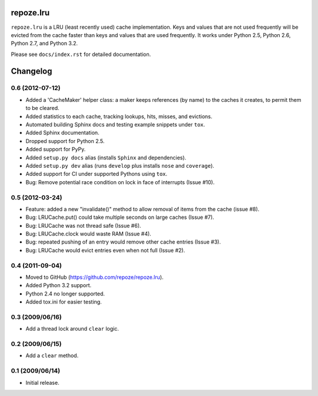 repoze.lru
==========

``repoze.lru`` is a LRU (least recently used) cache implementation.  Keys and
values that are not used frequently will be evicted from the cache faster
than keys and values that are used frequently.  It works under Python 2.5,
Python 2.6, Python 2.7, and Python 3.2.

Please see ``docs/index.rst`` for detailed documentation.


Changelog
=========

0.6 (2012-07-12)
----------------

- Added a 'CacheMaker' helper class:  a maker keeps references (by name)
  to the caches it creates, to permit them to be cleared.

- Added statistics to each cache, tracking lookups, hits, misses, and
  evictions.

- Automated building Sphinx docs and testing example snippets under ``tox``.

- Added Sphinx documentation.

- Dropped support for Python 2.5.

- Added support for PyPy.

- Added ``setup.py docs`` alias (installs ``Sphinx`` and dependencies).

- Added ``setup.py dev`` alias (runs ``develop`` plus installs ``nose``
  and ``coverage``).

- Added support for CI under supported Pythons using ``tox``.

- Bug: Remove potential race condition on lock in face of interrupts
  (Issue #10).

0.5 (2012-03-24)
----------------

- Feature: added a new "invalidate()" method to allow removal of items from
  the cache (issue #8).

- Bug: LRUCache.put() could take multiple seconds on large caches (Issue #7).

- Bug: LRUCache was not thread safe (Issue #6).

- Bug: LRUCache.clock would waste RAM (Issue #4).

- Bug: repeated pushing of an entry would remove other cache entries
  (Issue #3).

- Bug: LRUCache would evict entries even when not full (Issue #2).

0.4 (2011-09-04)
----------------

- Moved to GitHub (https://github.com/repoze/repoze.lru).

- Added Python 3.2 support.

- Python 2.4 no longer supported.

- Added tox.ini for easier testing.

0.3 (2009/06/16)
----------------

- Add a thread lock around ``clear`` logic.

0.2 (2009/06/15)
----------------

- Add a ``clear`` method.

0.1 (2009/06/14)
----------------

- Initial release.


